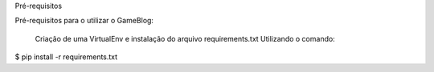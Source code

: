 Pré-requisitos

Pré-requisitos para o utilizar o GameBlog:

   Criação de uma VirtualEnv e instalação do arquivo requirements.txt
   Utilizando o comando:

$ pip install -r requirements.txt
